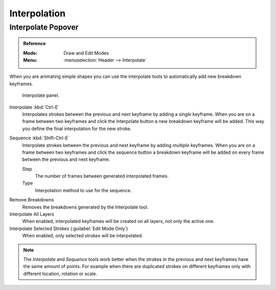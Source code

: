 
*************
Interpolation
*************

Interpolate Popover
===================

.. admonition:: Reference
   :class: refbox

   :Mode:      Draw and Edit Modes
   :Menu:      :menuselection:`Header --> Interpolate`

When you are animating simple shapes you can use the interpolate tools
to automatically add new breakdown keyframes.

.. figure:: /images/grease-pencil_animation_interpolation_panel.png

   Interpolate panel.

Interpolate :kbd:`Ctrl-E`
   Interpolates strokes between the previous and next keyframe by adding a *single* keyframe.
   When you are on a frame between two keyframes and click the Interpolate button
   a new breakdown keyframe will be added. This way you define
   the final interpolation for the new stroke.

Sequence :kbd:`Shift-Ctrl-E`
   Interpolate strokes between the previous and next keyframe by adding *multiple* keyframes.
   When you are on a frame between two keyframes and click the sequence button
   a breakdown keyframe will be added on every frame between the previous and next keyframe.

   Step
      The number of frames between generated interpolated frames.
   Type
      Interpolation method to use for the sequence.

.. _bpy.ops.gpencil.interpolate_reverse:

Remove Breakdowns
   Removes the breakdowns generated by the Interpolate tool.

Interpolate All Layers
   When enabled, interpolated keyframes will be created on all layers, not only the active one.

Interpolate Selected Strokes (:guilabel:`Edit Mode Only`)
   When enabled, only selected strokes will be interpolated.

.. note::

   The *Interpolate* and *Sequence* tools work better when the strokes in the previous and next keyframes
   have the same amount of points. For example when there are duplicated strokes on different keyframes
   only with different location, rotation or scale.
